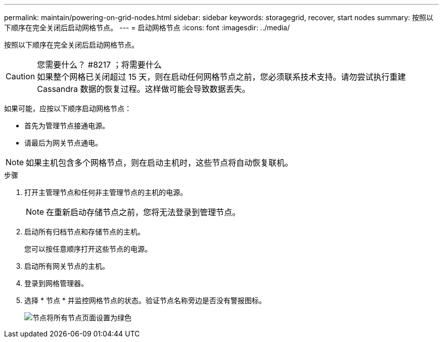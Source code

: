 ---
permalink: maintain/powering-on-grid-nodes.html 
sidebar: sidebar 
keywords: storagegrid, recover, start nodes 
summary: 按照以下顺序在完全关闭后启动网格节点。 
---
= 启动网格节点
:icons: font
:imagesdir: ../media/


[role="lead"]
按照以下顺序在完全关闭后启动网格节点。

.您需要什么？ #8217 ；将需要什么

CAUTION: 如果整个网格已关闭超过 15 天，则在启动任何网格节点之前，您必须联系技术支持。请勿尝试执行重建 Cassandra 数据的恢复过程。这样做可能会导致数据丢失。

如果可能，应按以下顺序启动网格节点：

* 首先为管理节点接通电源。
* 请最后为网关节点通电。



NOTE: 如果主机包含多个网格节点，则在启动主机时，这些节点将自动恢复联机。

.步骤
. 打开主管理节点和任何非主管理节点的主机的电源。
+

NOTE: 在重新启动存储节点之前，您将无法登录到管理节点。

. 启动所有归档节点和存储节点的主机。
+
您可以按任意顺序打开这些节点的电源。

. 启动所有网关节点的主机。
. 登录到网格管理器。
. 选择 * 节点 * 并监控网格节点的状态。验证节点名称旁边是否没有警报图标。
+
image::../media/nodes_page_all_nodes_green.png[节点将所有节点页面设置为绿色]


